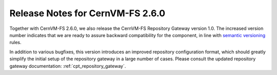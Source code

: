 Release Notes for CernVM-FS 2.6.0
=================================

Together with CernVM-FS 2.6.0, we also release the CernVM-FS Repository Gateway
version 1.0. The increased version number indicates that we are ready to assure backward compatibility for the component, in line with `semantic versioning <https://semver.org/>`_ rules.

In addition to various bugfixes, this version introduces an improved repository
configuration format, which should greatly simplify the initial setup of the
repository gateway in a large number of cases. Please consult the updated
repository gateway documentation: :ref:`cpt_repository_gateway`.
